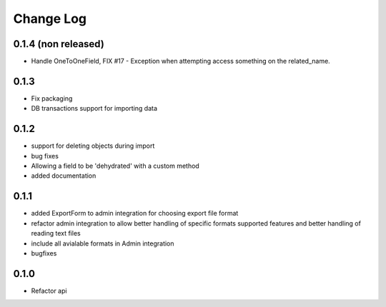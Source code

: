 ===========
Change Log
===========

0.1.4 (non released)
====================

* Handle OneToOneField,  FIX #17 - Exception when attempting access something
  on the related_name.

0.1.3
=====

* Fix packaging

* DB transactions support for importing data

0.1.2
=====

* support for deleting objects during import

* bug fixes

* Allowing a field to be 'dehydrated' with a custom method

* added documentation

0.1.1
=====

* added ExportForm to admin integration for choosing export file format

* refactor admin integration to allow better handling of specific formats
  supported features and better handling of reading text files

* include all avialable formats in Admin integration

* bugfixes

0.1.0
=====

* Refactor api
